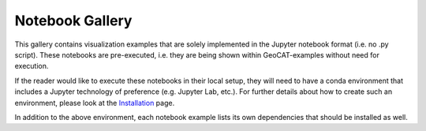 Notebook Gallery
================

This gallery contains visualization examples that are solely implemented in the
Jupyter notebook format (i.e. no .py script). These notebooks are pre-executed, i.e.
they are being shown within GeoCAT-examples without need for execution.

If the reader would like to execute these notebooks in their local setup, they
will need to have a conda environment that includes a Jupyter technology of
preference (e.g. Jupyter Lab, etc.). For further details about how to create
such an environment, please look at the
`Installation <https://geocat-examples.readthedocs.io/en/latest/install.html>`_
page.

In addition to the above environment, each notebook
example lists its own dependencies that should be installed as well.

.. nbgallery::
   ./gallery-notebooks/Datashader/MPAS_Datashader_Trimesh
